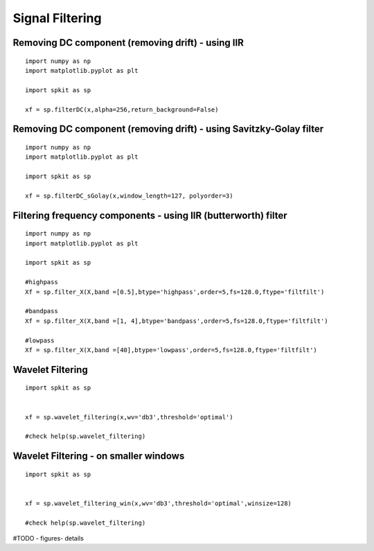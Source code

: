Signal Filtering
=========





Removing DC component (removing drift) - using IIR
-------------------------------------------------

::
  
  import numpy as np
  import matplotlib.pyplot as plt
  
  import spkit as sp
  
  xf = sp.filterDC(x,alpha=256,return_background=False)
  
  
  
Removing DC component (removing drift) - using Savitzky-Golay filter
-------------------------------------------------

::
  
  import numpy as np
  import matplotlib.pyplot as plt
  
  import spkit as sp
  
  xf = sp.filterDC_sGolay(x,window_length=127, polyorder=3)
  
  
  
Filtering frequency components - using IIR (butterworth) filter
-------------------------------------------

::
  
  import numpy as np
  import matplotlib.pyplot as plt
  
  import spkit as sp
  
  #highpass
  Xf = sp.filter_X(X,band =[0.5],btype='highpass',order=5,fs=128.0,ftype='filtfilt')   
  
  #bandpass
  Xf = sp.filter_X(X,band =[1, 4],btype='bandpass',order=5,fs=128.0,ftype='filtfilt')
  
  #lowpass
  Xf = sp.filter_X(X,band =[40],btype='lowpass',order=5,fs=128.0,ftype='filtfilt')
  


Wavelet Filtering
-----------------


::
  
  import spkit as sp
  
  
  xf = sp.wavelet_filtering(x,wv='db3',threshold='optimal')
  
  #check help(sp.wavelet_filtering)
  
  
Wavelet Filtering - on smaller windows
-----------------


::
  
  import spkit as sp
  
  
  xf = sp.wavelet_filtering_win(x,wv='db3',threshold='optimal',winsize=128)
  
  #check help(sp.wavelet_filtering)
  
  
  
#TODO - figures- details
